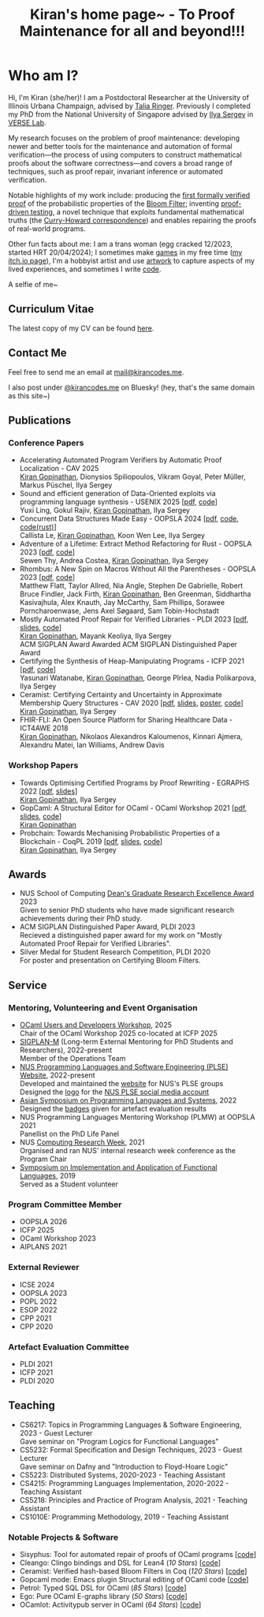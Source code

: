 #+title: Kiran's home page~ - To Proof Maintenance for all and beyond!!!
#+NAV_SECTIONS: [[file:index.org][About Me]] [[*Publications][Publications]] [[file:art.org][Artwork]] [[file:posts.org][Posts]]
#+NAV_SECTION: About Me
#+HIDDEN: true

* Who am I? 
:PROPERTIES:
:subtitle: Kiran Gopinathan
:manual-row: t
:row-reverse: t
:END:
@@html:<div class="grid-column-two-thirds body">@@

Hi, I'm Kiran (she/her)! I am a Postdoctoral Researcher at the
University of Illinois Urbana Champaign, advised by [[https://dependenttyp.es][Talia
Ringer]]. Previously I completed my PhD from the National University of
Singapore advised by [[https://ilyasergey.net/][Ilya Sergey]] in [[https://verse-lab.github.io][VERSE Lab]].

My research focuses on the problem of proof maintenance: developing
newer and better tools for the maintenance and automation of formal
verification---the process of using computers to construct
mathematical proofs about the software correctness---and covers a
broad range of techniques, such as proof repair, invariant inference
or automated verification.

Notable highlights of my work include: producing the [[file:pdfs/ceramist-draft.pdf][first formally
verified proof]] of the probabilistic properties of the [[https://en.wikipedia.org/wiki/Bloom_filter][Bloom Filter]];
inventing [[file:pdfs/sisyphus-pldi23.pdf][proof-driven testing]], a novel technique that exploits
fundamental mathematical truths (the [[https://en.wikipedia.org/wiki/Curry%E2%80%93Howard_correspondence][Curry-Howard correspondence]]) and
enables repairing the proofs of real-world programs.

Other fun facts about me: I am a trans woman (egg cracked 12/2023,
started HRT 20/04/2024); I sometimes make [[https://kirancodes.itch.io/kirans-day-off][games]] in my free time ([[https://kirancodes.itch.io/][my
itch.io page]]), I'm a hobbyist artist and use [[file:art.org][artwork]] to capture
aspects of my lived experiences, and sometimes I write [[https://github.com/kiranandcode][code]].

# I completed my undergraduate degree in Computer Science at University
# College London. In the past, I've worked in a range of CS disciplines,
# from the design of interoperable data formats to industrial machine
# learning for insurance companies, though my main focus now lies within
# the use of formal methods for reasoning about algorithms.
@@html:</div>@@

@@html:<div class="grid-column-one-third">@@
[[file:images/selfie.jpeg]]
@@html:<p class="body figure-caption">A selfie of me~</span>@@
@@html:</div>@@

** Curriculum Vitae
The latest copy of my CV can be found [[file:./docs/cv.pdf][here]].

** Contact Me
  Feel free to send me an email at [[mailto:mail+website@kirancodes.me][mail@kirancodes.me]].

  I also post under [[https://bsky.app/profile/kirancodes.me][@kirancodes.me]] on Bluesky! (hey, that's the same domain as this site~)

** Publications
*** Conference Papers
- Accelerating Automated Program Verifiers by Automatic Proof Localization - CAV 2025
  @@html:<br/>@@
  _Kiran Gopinathan_, Dionysios Spiliopoulos, Vikram Goyal, Peter Müller, Markus Püschel, Ilya Sergey
- Sound and efficient generation of Data-Oriented exploits via programming language synthesis - USENIX 2025 [[[file:pdfs/doppler-usenix25.pdf][pdf]], [[https://github.com/verse-lab/doppler][code]]]
  @@html:<br/>@@
  Yuxi Ling, Gokul Rajiv, _Kiran Gopinathan_, Ilya Sergey
- Concurrent Data Structures Made Easy - OOPSLA 2024 [[[file:pdfs/obatcher-oopsla24.pdf][pdf]], [[https://github.com/verse-lab/obatcher_ds/tree/paper-artefact][code]], [[https://github.com/verse-lab/batcher-in-rust][code(rust)]]]
  @@html:<br/>@@
  Callista Le, _Kiran Gopinathan_, Koon Wen Lee, Ilya Sergey
- Adventure of a Lifetime: Extract Method Refactoring for Rust - OOPSLA 2023 [[[file:pdfs/rem-oopsla23.pdf][pdf]], [[https://zenodo.org/record/8124395][code]]]
  @@html:<br/>@@
  Sewen Thy, Andrea Costea, _Kiran Gopinathan_, Ilya Sergey
- Rhombus: A New Spin on Macros Without All the Parentheses - OOPSLA 2023 [[[file:pdfs/rhombus-oopsla23.pdf][pdf]], [[https://github.com/racket/rhombus-prototype][code]]] 
  @@html:<br/>@@
  Matthew Flatt, Taylor Allred, Nia Angle, Stephen De Gabrielle, Robert Bruce Findler, Jack Firth, _Kiran Gopinathan_, Ben Greenman, Siddhartha Kasivajhula, Alex Knauth, Jay McCarthy, Sam Phillips, Sorawee Porncharoenwase, Jens Axel Søgaard, Sam Tobin-Hochstadt
- Mostly Automated Proof Repair for Verified Libraries - PLDI 2023 [[[file:pdfs/sisyphus-pldi23.pdf][pdf]], [[file:pdfs/sisyphus-pldi23-presentation.pdf][slides]], [[https://github.com/verse-lab/sisyphus][code]]]
  @@html:<br/>@@
  _Kiran Gopinathan_, Mayank Keoliya, Ilya Sergey
  @@html:<br/>@@
  @@html:<span class="tag">ACM SIGPLAN Award</span>@@ Awarded ACM SIGPLAN Distinguished Paper Award
- Certifying the Synthesis of Heap-Manipulating Programs - ICFP 2021 [[[file:pdfs/CySuSLik-icfp21.pdf][pdf]], [[https://github.com/tygus/suslik][code]]]
  @@html:<br/>@@
  Yasunari Watanabe, _Kiran Gopinathan_, George Pîrlea, Nadia Polikarpova, Ilya Sergey
- Ceramist: Certifying Certainty and Uncertainty in Approximate Membership Query Structures - CAV 2020 [[[file:pdfs/ceramist-draft.pdf][pdf]], [[file:pdfs/ceramist-presentation.pdf][slides]], [[file:pdfs/ceramist-poster.pdf][poster]], [[https://github.com/verse-lab/ceramist][code]]]
  @@html:<br/>@@
  _Kiran Gopinathan_, Ilya Sergey
- FHIR-FLI: An Open Source Platform for Sharing Healthcare Data - ICT4AWE 2018
  @@html:<br/>@@
  _Kiran Gopinathan_, Nikolaos Alexandros Kaloumenos, Kinnari Ajmera, Alexandru Matei, Ian Williams, Andrew Davis
*** Workshop Papers
:PROPERTIES:
:class:    "list--spaced"
:END:
- Towards Optimising Certified Programs by Proof Rewriting - EGRAPHS 2022 [[[file:pdfs/proof-repair-egraphs2022.pdf][pdf]], [[file:pdfs/proof-repair-presentation-egraphs2022.pdf][slides]]]
  @@html:<br/>@@
  _Kiran Gopinathan_, Ilya Sergey
- GopCaml: A Structural Editor for OCaml - OCaml Workshop 2021 [[[file:pdfs/gopcaml-ocaml21.pdf][pdf]], [[file:pdfs/gopcaml-presentation-ocaml21.pdf][slides]], [[https://github.com/gopiandcode/gopcaml-mode][code]]]
  @@html:<br/>@@
  _Kiran Gopinathan_
- Probchain: Towards Mechanising Probabilistic Properties of a Blockchain - CoqPL 2019 [[[file:pdfs/probchain-coqpl19.pdf][pdf]], [[file:pdfs/probchain-presentation-coqpl19.pdf][slides]], [[https://github.com/certichain/probchain][code]]]
  @@html:<br/>@@
  _Kiran Gopinathan_, Ilya Sergey
** Awards
- NUS School of Computing [[https://www.comp.nus.edu.sg/programmes/pg/awards/deans/][Dean's Graduate Research Excellence Award]] 2023
  @@html:<br/>@@
  Given to senior PhD students who have made significant research achievements during their PhD study.
- ACM SIGPLAN Distinguished Paper Award, PLDI 2023
  @@html:<br/>@@
  Recieved a distinguished paper award for my work on "Mostly Automated Proof Repair for Verified Libraries".
- Silver Medal for Student Research Competition, PLDI 2020
  @@html:<br/>@@
  For poster and presentation on Certifying Bloom Filters.
** Service
*** Mentoring, Volunteering and Event Organisation
  - [[https://conf.researchr.org/home/icfp-splash-2025/ocaml-2025][OCaml Users and Developers Workshop]], 2025
    @@html:<br/>@@
    Chair of the OCaml Workshop 2025 co-located at ICFP 2025
  - [[https://sigplan.org/LongTermMentoring/][SIGPLAN-M]] (Long-term External Mentoring for PhD Students and Researchers), 2022-present
    @@html:<br/>@@
    Member of the Operations Team
  - [[https://nus-plse.github.io/][NUS Programming Languages and Software Engineering (PLSE) Website]], 2022-present
    @@html:<br/>@@
    Developed and maintained the [[https://nus-plse.github.io/][website]] for NUS's PLSE groups
    @@html:<br/>@@
    Designed the [[https://twitter.com/nus_plse/status/1554361400935747584][logo]] for the [[https://twitter.com/nus_plse][NUS PLSE social media account]]
  - [[https://conf.researchr.org/track/aplas-2022/aplas-2022-papers][Asian Symposium on Programming Languages and Systems]], 2022
    @@html:<br/>@@
    Designed the [[https://twitter.com/splashcon/status/1577887044004618242][badges]] given for artefact evaluation results
  - NUS Programming Languages Mentoring Workshop (PLMW) at OOPSLA 2021
    @@html:<br/>@@
    Panellist on the PhD Life Panel
  - NUS [[https://researchweek.comp.nus.edu.sg/index_Aug2021.html][Computing Research Week]], 2021
    @@html:<br/>@@
    Organised and ran NUS' internal research week conference as the Program Chair
  - [[https://www.easychair.org/cfp/ifl2019][Symposium on Implementation and Application of Functional Languages]], 2019
    @@html:<br/>@@
    Served as a Student volunteer
*** Program Committee Member
  + OOPSLA 2026
  + ICFP 2025
  + OCaml Workshop 2023
  + AIPLANS 2021
*** External Reviewer
  + ICSE 2024
  + OOPSLA 2023 
  + POPL 2022
  + ESOP 2022 
  + CPP 2021 
  + CPP 2020 
*** Artefact Evaluation Committee
  + PLDI 2021 
  + ICFP 2021
  + PLDI 2020 

** Teaching
- CS6217: Topics in Programming Languages & Software Engineering, 2023 - Guest Lecturer
  @@html:<br/>@@
  Gave seminar on "Program Logics for Functional Languages"
- CS5232: Formal Specification and Design Techniques, 2023 - Guest Lecturer
  @@html:<br/>@@
  Gave seminar on Dafny and "Introduction to Floyd-Hoare Logic"
- CS5223: Distributed Systems, 2020-2023 - Teaching Assistant
- CS4215: Programming Languages Implementation, 2020-2022 - Teaching Assistant
- CS5218: Principles and Practice of Program Analysis, 2021 - Teaching Assistant
- CS1010E: Programming Methodology, 2019 - Teaching Assistant

*** Notable Projects & Software
- Sisyphus: Tool for automated repair of proofs of OCaml programs [[[https://github.com/verse-lab/sisyphus][code]]]
- Cleango: Clingo bindings and DSL for Lean4 (/10 Stars/) [[[https://github.com/kiranandcode/cleango][code]]]
- Ceramist: Verified hash-based Bloom Filters in Coq (/120 Stars/) [[[https://github.com/verse-lab/ceramist][code]]]
- Gopcaml mode: Emacs plugin Structural editing of OCaml code [[[https://github.com/gopiandcode/gopcaml-mode][code]]]
- Petrol: Typed SQL DSL for OCaml (/85 Stars/) [[[https://github.com/gopiandcode/petrol][code]]]
- Ego: Pure OCaml E-graphs library  (/50 Stars/) [[[https://github.com/verse-lab/ego][code]]]
- OCamlot: Activitypub server in OCaml (/64 Stars/) [[[https://github.com/gopiandcode/ocamlot][code]]]



# @@html:<script src="js/trans_hearts.js"></script>@@

